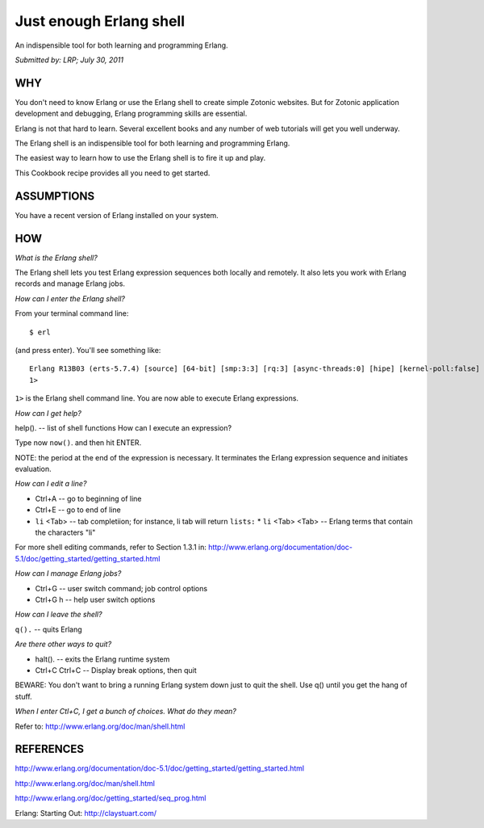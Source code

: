 Just enough Erlang shell
========================

An indispensible tool for both learning and programming Erlang.

`Submitted by: LRP; July 30, 2011`

WHY
---

You don't need to know Erlang or use the Erlang shell to create simple
Zotonic websites. But for Zotonic application development and
debugging, Erlang programming skills are essential.

Erlang is not that hard to learn. Several excellent books and any
number of web tutorials will get you well underway.

The Erlang shell is an indispensible tool for both learning and
programming Erlang.

The easiest way to learn how to use the Erlang shell is to fire it up
and play.

This Cookbook recipe provides all you need to get started.

ASSUMPTIONS
-----------

You have a recent version of Erlang installed on your system.

HOW
---

`What is the Erlang shell?`

The Erlang shell lets you test Erlang expression sequences both locally and remotely. It also lets you work with Erlang records and manage Erlang jobs.

`How can I enter the Erlang shell?`

From your terminal command line::

  $ erl

(and press enter). You'll see something like::

  Erlang R13B03 (erts-5.7.4) [source] [64-bit] [smp:3:3] [rq:3] [async-threads:0] [hipe] [kernel-poll:false] Eshell V5.7.4 (abort with ^G) 
  1>

``1>`` is the Erlang shell command line. You are now able to execute Erlang expressions.

`How can I get help?`

help(). -- list of shell functions 
How can I execute an expression?

Type now ``now()``. and then hit ENTER.

NOTE: the period at the end of the expression is necessary. It
terminates the Erlang expression sequence and initiates evaluation.

`How can I edit a line?`

* Ctrl+A -- go to beginning of line
* Ctrl+E -- go to end of line
* ``li`` <Tab> -- tab completiion; for instance, li tab will return ``lists:``
  * ``li`` <Tab> <Tab> -- Erlang terms that contain the characters "li"
    
For more shell editing commands, refer to Section 1.3.1 in:
http://www.erlang.org/documentation/doc-5.1/doc/getting_started/getting_started.html

`How can I manage Erlang jobs?`

* Ctrl+G -- user switch command; job control options
* Ctrl+G h -- help user switch options

`How can I leave the shell?`

``q().`` -- quits Erlang

`Are there other ways to quit?`

* halt(). -- exits the Erlang runtime system
* Ctrl+C Ctrl+C -- Display break options, then quit

BEWARE: You don't want to bring a running Erlang system down just to
quit the shell. Use q() until you get the hang of stuff.

`When I enter Ctl+C, I get a bunch of choices. What do they mean?`

Refer to: http://www.erlang.org/doc/man/shell.html

REFERENCES
----------

http://www.erlang.org/documentation/doc-5.1/doc/getting_started/getting_started.html

http://www.erlang.org/doc/man/shell.html

http://www.erlang.org/doc/getting_started/seq_prog.html

Erlang: Starting Out:
http://claystuart.com/

